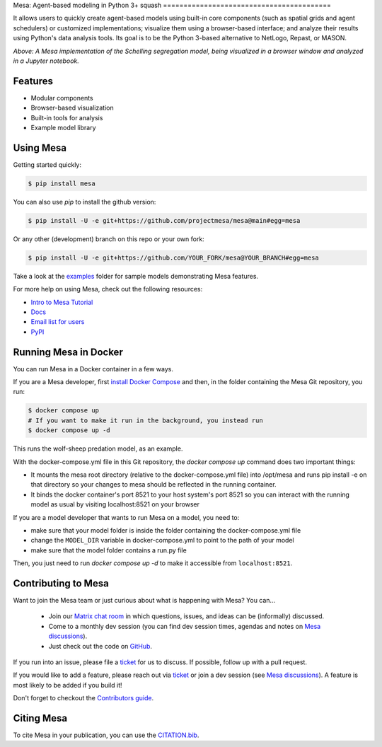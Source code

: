 Mesa: Agent-based modeling in Python 3+
squash
=========================================

.. image:: https://github.com/projectmesa/mesa/workflows/build/badge.svg
        :target: https://github.com/projectmesa/mesa/actions

.. image:: https://codecov.io/gh/projectmesa/mesa/branch/main/graph/badge.svg
        :target: https://codecov.io/gh/projectmesa/mesa

.. image:: https://img.shields.io/badge/code%20style-black-000000.svg
        :target: https://github.com/psf/black

.. image:: https://img.shields.io/matrix/project-mesa:matrix.org?label=chat&logo=Matrix
        :target: https://matrix.to/#/#project-mesa:matrix.org

It allows users to quickly create agent-based models using built-in core components (such as spatial grids and agent schedulers) or customized implementations; visualize them using a browser-based interface; and analyze their results using Python's data analysis tools. Its goal is to be the Python 3-based alternative to NetLogo, Repast, or MASON.


.. image:: https://raw.githubusercontent.com/projectmesa/mesa/main/docs/images/Mesa_Screenshot.png
   :width: 100%
   :scale: 100%
   :alt: A screenshot of the Schelling Model in Mesa

*Above: A Mesa implementation of the Schelling segregation model,
being visualized in a browser window and analyzed in a Jupyter
notebook.*

.. _`Mesa` : https://github.com/projectmesa/mesa/


Features
------------

* Modular components
* Browser-based visualization
* Built-in tools for analysis
* Example model library

Using Mesa
------------

Getting started quickly:

.. code-block:: bash

    $ pip install mesa

You can also use `pip` to install the github version:

.. code-block:: bash

    $ pip install -U -e git+https://github.com/projectmesa/mesa@main#egg=mesa

Or any other (development) branch on this repo or your own fork:

.. code-block:: bash

    $ pip install -U -e git+https://github.com/YOUR_FORK/mesa@YOUR_BRANCH#egg=mesa

Take a look at the `examples <https://github.com/projectmesa/mesa/tree/main/examples>`_ folder for sample models demonstrating Mesa features.

For more help on using Mesa, check out the following resources:

* `Intro to Mesa Tutorial`_
* `Docs`_
* `Email list for users`_
* `PyPI`_

.. _`Intro to Mesa Tutorial` : http://mesa.readthedocs.org/en/main/tutorials/intro_tutorial.html
.. _`Docs` : http://mesa.readthedocs.org/en/main/
.. _`Email list for users` : https://groups.google.com/d/forum/projectmesa
.. _`PyPI` : https://pypi.python.org/pypi/Mesa/

Running Mesa in Docker
------------------------

You can run Mesa in a Docker container in a few ways.

If you are a Mesa developer, first `install Docker Compose <https://docs.docker.com/compose/install/>`_ and then, in the folder containing the Mesa Git repository, you run:

.. code-block:: bash

    $ docker compose up
    # If you want to make it run in the background, you instead run
    $ docker compose up -d

This runs the wolf-sheep predation model, as an example.

With the docker-compose.yml file in this Git repository, the `docker compose up` command does two important things:

* It mounts the mesa root directory (relative to the docker-compose.yml file) into /opt/mesa and runs pip install -e on that directory so your changes to mesa should be reflected in the running container.
* It binds the docker container's port 8521 to your host system's port 8521 so you can interact with the running model as usual by visiting localhost:8521 on your browser


If you are a model developer that wants to run Mesa on a model, you need to:

* make sure that your model folder is inside the folder containing the docker-compose.yml file
* change the ``MODEL_DIR`` variable in docker-compose.yml to point to the path of your model
* make sure that the model folder contains a run.py file

Then, you just need to run `docker compose up -d` to make it accessible from ``localhost:8521``.

Contributing to Mesa
----------------------------

Want to join the Mesa team or just curious about what is happening with Mesa? You can...

  * Join our `Matrix chat room`_ in which questions, issues, and ideas can be (informally) discussed.
  * Come to a monthly dev session (you can find dev session times, agendas and notes on `Mesa discussions`_).
  * Just check out the code on `GitHub`_.

If you run into an issue, please file a `ticket`_ for us to discuss. If possible, follow up with a pull request.

If you would like to add a feature, please reach out via `ticket`_ or join a dev session (see `Mesa discussions`_).
A feature is most likely to be added if you build it!

Don't forget to checkout the `Contributors guide`_.

.. _`Matrix chat room` : https://matrix.to/#/#project-mesa:matrix.org
.. _`Mesa discussions` : https://github.com/projectmesa/mesa/discussions
.. _`GitHub` : https://github.com/projectmesa/mesa/
.. _`ticket` : https://github.com/projectmesa/mesa/issues
.. _`Contributors guide` : https://github.com/projectmesa/mesa/blob/main/CONTRIBUTING.rst


Citing Mesa
----------------------------

To cite Mesa in your publication, you can use the `CITATION.bib`_.

.. _`CITATION.bib` : https://github.com/projectmesa/mesa/blob/main/CITATION.bib

